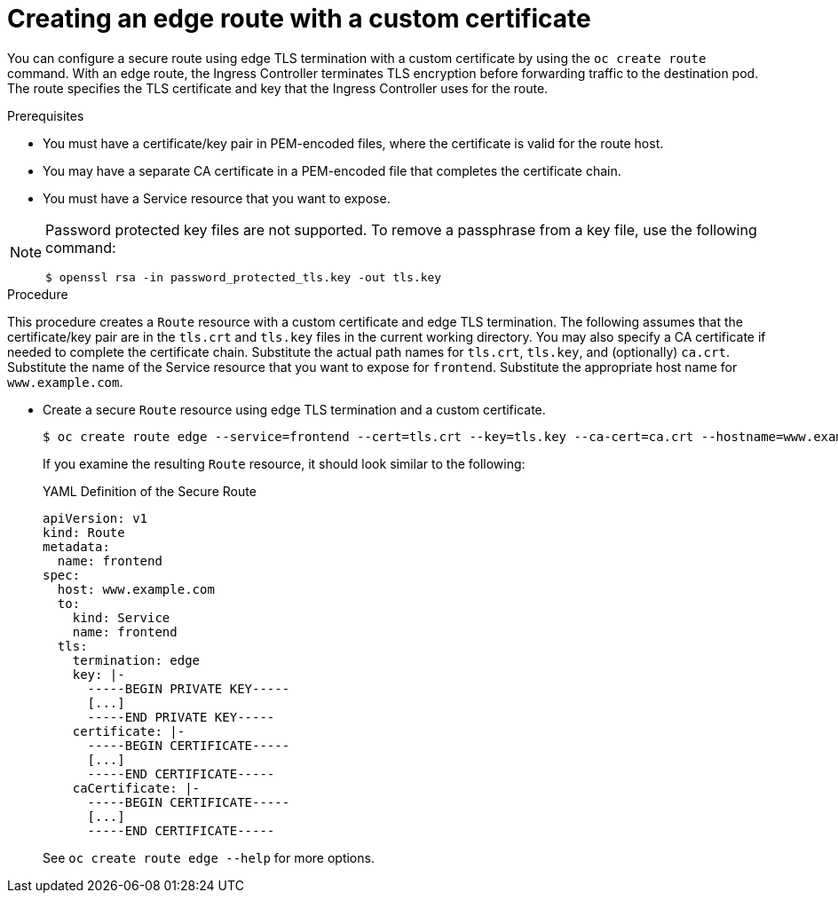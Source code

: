 // Module included in the following assemblies:
//
// * ingress/routes.adoc

[id="nw-ingress-creating-an-edge-route-with-a-custom-certificate_{context}"]
= Creating an edge route with a custom certificate

You can configure a secure route using edge TLS termination with a custom
certificate by using the `oc create route` command. With an edge route, the
Ingress Controller terminates TLS encryption before forwarding traffic to the
destination pod. The route specifies the TLS certificate and key that the
Ingress Controller uses for the route.

.Prerequisites

* You must have a certificate/key pair in PEM-encoded files, where the certificate
is valid for the route host.

* You may have a separate CA certificate in a PEM-encoded file that completes
the certificate chain.

* You must have a Service resource that you want to expose.

[NOTE]
====
Password protected key files are not supported. To remove a passphrase from a
key file, use the following command:

[source,terminal]
----
$ openssl rsa -in password_protected_tls.key -out tls.key
----
====

.Procedure

This procedure creates a `Route` resource with a custom certificate and edge TLS
termination. The following assumes that the certificate/key pair are in the
`tls.crt` and `tls.key` files in the current working directory. You may also
specify a CA certificate if needed to complete the certificate chain.
Substitute the actual path names for `tls.crt`, `tls.key`, and (optionally)
`ca.crt`. Substitute the name of the Service resource that you want to expose
for `frontend`. Substitute the appropriate host name for `www.example.com`.

* Create a secure `Route` resource using edge TLS termination and a custom certificate.
+
[source,terminal]
----
$ oc create route edge --service=frontend --cert=tls.crt --key=tls.key --ca-cert=ca.crt --hostname=www.example.com
----
+
If you examine the resulting `Route` resource, it should look similar to the
following:
+
.YAML Definition of the Secure Route
[source,yaml]
----
apiVersion: v1
kind: Route
metadata:
  name: frontend
spec:
  host: www.example.com
  to:
    kind: Service
    name: frontend
  tls:
    termination: edge
    key: |-
      -----BEGIN PRIVATE KEY-----
      [...]
      -----END PRIVATE KEY-----
    certificate: |-
      -----BEGIN CERTIFICATE-----
      [...]
      -----END CERTIFICATE-----
    caCertificate: |-
      -----BEGIN CERTIFICATE-----
      [...]
      -----END CERTIFICATE-----
----
+
See `oc create route edge --help` for more options.
